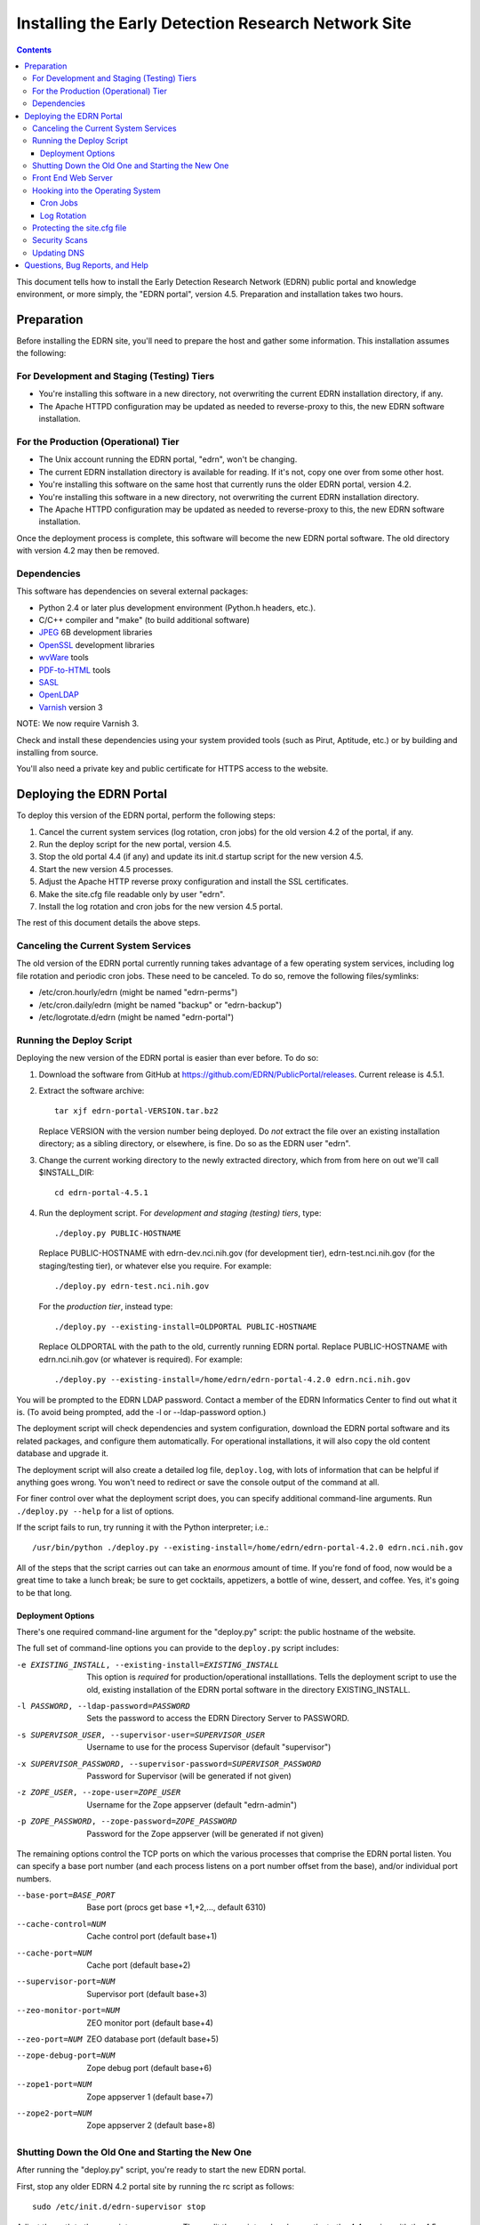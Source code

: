 ******************************************************
 Installing the Early Detection Research Network Site
******************************************************

.. contents::

This document tells how to install the Early Detection Research Network (EDRN)
public portal and knowledge environment, or more simply, the "EDRN portal",
version 4.5.  Preparation and installation takes two hours.


Preparation
===========

Before installing the EDRN site, you'll need to prepare the host and gather
some information.  This installation assumes the following:

For Development and Staging (Testing) Tiers
-------------------------------------------

* You're installing this software in a new directory, not overwriting the
  current EDRN installation directory, if any.
* The Apache HTTPD configuration may be updated as needed to reverse-proxy to
  this, the new EDRN software installation.


For the Production (Operational) Tier
-------------------------------------

* The Unix account running the EDRN portal, "edrn", won't be changing.
* The current EDRN installation directory is available for reading.  If it's
  not, copy one over from some other host.
* You're installing this software on the same host that currently runs
  the older EDRN portal, version 4.2.
* You're installing this software in a new directory, not overwriting the
  current EDRN installation directory.
* The Apache HTTPD configuration may be updated as needed to reverse-proxy to
  this, the new EDRN software installation.

Once the deployment process is complete, this software will become the new
EDRN portal software.  The old directory with version 4.2 may then be removed.


Dependencies
------------

This software has dependencies on several external packages:

* Python 2.4 or later plus development environment (Python.h headers, etc.).
* C/C++ compiler and "make" (to build additional software)
* JPEG_ 6B development libraries
* OpenSSL_ development libraries
* wvWare_ tools
* `PDF-to-HTML`_ tools
* SASL_
* OpenLDAP_
* Varnish_ version 3

NOTE: We now require Varnish 3.

Check and install these dependencies using your system provided tools (such as
Pirut, Aptitude, etc.) or by building and installing from source.

You'll also need a private key and public certificate for HTTPS access to the
website.


Deploying the EDRN Portal
=========================

To deploy this version of the EDRN portal, perform the following steps:

1.  Cancel the current system services (log rotation, cron jobs) for the old
    version 4.2 of the portal, if any.
2.  Run the deploy script for the new portal, version 4.5.
3.  Stop the old portal 4.4 (if any) and update its init.d startup script for
    the new version 4.5.
4.  Start the new version 4.5 processes.
5.  Adjust the Apache HTTP reverse proxy configuration and install the SSL
    certificates.
6.  Make the site.cfg file readable only by user "edrn".
7.  Install the log rotation and cron jobs for the new version 4.5 portal.

The rest of this document details the above steps.


Canceling the Current System Services
-------------------------------------

The old version of the EDRN portal currently running takes advantage of a few
operating system services, including log file rotation and periodic cron jobs.
These need to be canceled.  To do so, remove the following files/symlinks:

* /etc/cron.hourly/edrn (might be named "edrn-perms")
* /etc/cron.daily/edrn (might be named "backup" or "edrn-backup")
* /etc/logrotate.d/edrn (might be named "edrn-portal")


Running the Deploy Script
-------------------------

Deploying the new version of the EDRN portal is easier than ever before.  To
do so:

1.  Download the software from GitHub at
    https://github.com/EDRN/PublicPortal/releases.  Current release is 4.5.1.

2.  Extract the software archive::

        tar xjf edrn-portal-VERSION.tar.bz2
        
    Replace VERSION with the version number being deployed.  Do *not* extract
    the file over an existing installation directory; as a sibling directory,
    or elsewhere, is fine.  Do so as the EDRN user "edrn".

3.  Change the current working directory to the newly extracted directory,
    which from from here on out we'll call $INSTALL_DIR::

        cd edrn-portal-4.5.1

4.  Run the deployment script.  For *development and staging (testing) tiers*,
    type::

        ./deploy.py PUBLIC-HOSTNAME
        
    Replace PUBLIC-HOSTNAME with edrn-dev.nci.nih.gov (for development tier),
    edrn-test.nci.nih.gov (for the staging/testing tier), or whatever else you
    require.  For example::

        ./deploy.py edrn-test.nci.nih.gov

    For the *production tier*, instead type::

         ./deploy.py --existing-install=OLDPORTAL PUBLIC-HOSTNAME

    Replace OLDPORTAL with the path to the old, currently running EDRN portal.
    Replace PUBLIC-HOSTNAME with edrn.nci.nih.gov (or whatever is required).
    For example::
    
        ./deploy.py --existing-install=/home/edrn/edrn-portal-4.2.0 edrn.nci.nih.gov

You will be prompted to the EDRN LDAP password.  Contact a member of the EDRN
Informatics Center to find out what it is.  (To avoid being prompted, add the -l
or --ldap-password option.)

The deployment script will check dependencies and system configuration, download
the EDRN portal software and its related packages, and configure them
automatically.  For operational installations, it will also copy the old content
database and upgrade it.

The deployment script will also create a detailed log file, ``deploy.log``,
with lots of information that can be helpful if anything goes wrong.  You
won't need to redirect or save the console output of the command at all.

For finer control over what the deployment script does, you can specify
additional command-line arguments.  Run ``./deploy.py --help`` for a list of
options.

If the script fails to run, try running it with the Python interpreter; i.e.::

    /usr/bin/python ./deploy.py --existing-install=/home/edrn/edrn-portal-4.2.0 edrn.nci.nih.gov

All of the steps that the script carries out can take an *enormous* amount of
time.  If you're fond of food, now would be a great time to take a lunch
break; be sure to get cocktails, appetizers, a bottle of wine, dessert, and
coffee.  Yes, it's going to be that long.


Deployment Options
~~~~~~~~~~~~~~~~~~

There's one required command-line argument for the "deploy.py" script: the
public hostname of the website.

The full set of command-line options you can provide to the ``deploy.py`` script
includes:

-e EXISTING_INSTALL, --existing-install=EXISTING_INSTALL
    This option is *required* for production/operational installlations.  Tells
    the deployment script to use the old, existing installation of the EDRN
    portal software in the directory EXISTING_INSTALL.
-l PASSWORD, --ldap-password=PASSWORD
    Sets the password to access the EDRN Directory Server to PASSWORD.
-s SUPERVISOR_USER, --supervisor-user=SUPERVISOR_USER
    Username to use for the process Supervisor (default "supervisor")
-x SUPERVISOR_PASSWORD, --supervisor-password=SUPERVISOR_PASSWORD
    Password for Supervisor (will be generated if not given)
-z ZOPE_USER, --zope-user=ZOPE_USER
    Username for the Zope appserver (default "edrn-admin")
-p ZOPE_PASSWORD, --zope-password=ZOPE_PASSWORD
    Password for the Zope appserver (will be generated if not given)

The remaining options control the TCP ports on which the various processes
that comprise the EDRN portal listen.  You can specify a base port number (and
each process listens on a port number offset from the base), and/or individual
port numbers.

--base-port=BASE_PORT
    Base port (procs get base +1,+2,..., default 6310)
--cache-control=NUM
    Cache control port (default base+1)
--cache-port=NUM
    Cache port (default base+2)
--supervisor-port=NUM
    Supervisor port (default base+3)
--zeo-monitor-port=NUM
    ZEO monitor port (default base+4)
--zeo-port=NUM
    ZEO database port (default base+5)
--zope-debug-port=NUM
    Zope debug port (default base+6)
--zope1-port=NUM
    Zope appserver 1 (default base+7)
--zope2-port=NUM
    Zope appserver 2 (default base+8)


Shutting Down the Old One and Starting the New One
--------------------------------------------------

After running the "deploy.py" script, you're ready to start the new EDRN portal.

First, stop any older EDRN 4.2 portal site by running the rc script as follows::

    sudo /etc/init.d/edrn-supervisor stop
    
Adjust the path to the rc script as necessary.  Then, edit the script and
replace paths to the 4.4 version with the 4.5 version.  Finally, start the new
version::

    sudo /etc/init.d/edrn-supervisor start

At this point, you can run $INSTALL_DIR/bin/supervisorctl to ensure the
various processes that provide the EDRN site are OK.  All of the following
processes should be listed as running:

============== =========================================================
Process ID     Description
============== =========================================================
``cache``      Varnish reverse proxy caching engine
``instance1``  First Zope application server
``instance2``  Second Zope application server
``zeo``        Zope Enterprise Objects database server
============== =========================================================

You can check that the site is active by fetching the following URLs
(adjusting port numbers as needed, and substituting 127.0.0.1 for
localhost, if necessary):

* http://localhost:6317/edrn (via the first Zope app server)
* http://localhost:6318/edrn (via the second Zope app server)
* http://localhost:6312/edrn (via the Varnish cache)

You should get an identical web page from all three URLs.

Onto Apache...


Front End Web Server
--------------------

The Apache HTTPD web server must now be configured.  The deploy.py script
generated two Apache HTTPD <VirtualHost> configuration files:

* $INSTALL_DIR/ops/apache-httpd.conf - for regular HTTP access
* $INSTALL_DIR/ops/apache-httpd-ssl.conf - for HTTPS access

Install these files by running::

    install -o apache -g apache -m 644 ops/apache-httpd.conf /usr/local/apache/conf/vhosts/edrn.conf
    install -o apache -g apache -m 644 ops/apache-httpd-ssl.conf /usr/local/apache/conf/vhosts-ssl/edrn.conf

You'll also need to place the EDRN SSL/TLS certificate and private key in the
following locations::

* $INSTALL_DIR/etc/server.crt (public certificate)
* $INSTALL_DIR/etc/server.key (private key, unencrypted and readable by Apache
  HTTPD)

Reminder: to generate a quick self-signed certificate for the development and
staging (testing) tiers, run::

    openssl req -new -x509 -nodes -out etc/server.crt -keyout etc/server.key

Once Apache is restarted, you should be able to visit the following URLs with a
browser:

* http://PUBLIC-HOSTNAME/
* https://PUBLIC-HOSTNAME/
* https://PUBLIC-HOSTNAME/logs
* https://PUBLIC-HOSTNAME/snapshots
* https://PUBLIC-HOSTNAME/blobstorage

Replace PUBLIC-HOSTNAME with the command-line argument given to the
``deploy.py`` script.  (The last three URLs should prompt for an NIH username
and password.)


Hooking into the Operating System
---------------------------------

The EDRN site relies on services provided by the Unix operating system for its
operation.  Specifically, it needs help from Unix ...

* Via cron_, to run periodic maintenance
* Via logrotate_, to trim and archive log files


Cron Jobs
~~~~~~~~~

The EDRN site relies on the Unix cron scheduler for periodic tasks, such as
database backups and content refreshing.

To set up the cron jobs, first delete any old EDRN scripts from
/etc/cron.hourly, /etc/cron.daily, /etc/cron.weekly, and /etc/cron.monthly.
Then run::

    install -o root -g root -m 755 $INSTALL_DIR/ops/cron.daily /etc/cron.daily/edrn
    install -o root -g root -m 755 $INSTALL_DIR/ops/cron.hourly /etc/cron.hourly/edrn

EDRN no longer uses any weekly or monthly cron jobs.


Log Rotation
~~~~~~~~~~~~

During the buildout, a configuration file compatible with logrotate_ was
generated and placed in ``ops/logrotate.conf``.  First, delete any old EDRN
logrotate files, then run::

    install -o root -g root -m 644 $INSTALL_DIR/ops/logrotate.conf /etc/logrotate.d/edrn


Protecting the site.cfg file
----------------------------

Three files contain the Zope manager username and password and must be
protected::

    chmod 600 $INSTALL_DIR/site.cfg
    chmod 700 $INSTALL_DIR/ops/cron.daily
    chmod 700 /etc/cron.daily/edrn


Security Scans
--------------

Before unleashing IBM Rational AppScan or other web application scanning
technology on the site, you should make a backup of the content and settings
databases with a command similar to::

    tar cjf backup.tar.bz2 $INSTALL_DIR/var/blobstorage $INSTALL_DIR/var/filestorage

This backup can be made while the site is running.

Note that the scan should be configured to avoid certain URLs:

* Any URL that contains "selectViewTemplate"
* Any URL that ends with "@@manage-viewlets"
* Any URL that contains "@@faceted_settings"
* Any URL that ends with "object_cut"
* Any URL that ends with "delete_confirmation"
* Any URL that contains "@@faceted_subtyper"
* Any URL that contains "@@faceted_layout"
* Any URL that ends with "@@skins-controlpanel"
* Any URL that ends with "@@usergroup-userprefs"
* Any URL that contains "folder_listing".

Also, it should not click certain form controls:

* Any input type of "submit" with value "folder_cut:method"
* Any input type of "submit" with value "folder_delete:method"


Updating DNS
------------

The last step in deploying the EDRN site is to update your domain name
servers, or DNS_.  Set the CNAME for the PUBLIC-HOSTNAME appropriately.


Questions, Bug Reports, and Help
================================

For feedback about this product, please visit the feedback page at
http://cancer.jpl.nasa.gov/contact-info.


.. References:
.. _APT: http://en.wikipedia.org/wiki/Advanced_Packaging_Tool
.. _Buildout: http://www.buildout.org/
.. _CNAME: http://en.wikipedia.org/wiki/CNAME_record
.. _cron: http://en.wikipedia.org/wiki/Cron
.. _Debian: http://www.debian.org/
.. _DNS: http://en.wikipedia.org/wiki/Domain_Name_System
.. _FreeBSD: http://www.freebsd.org/
.. _GCC: http://gcc.gnu.org/
.. _logrotate: http://linuxers.org/howto/howto-use-logrotate-manage-log-files
.. _Plone: http://plone.org/
.. _Postfix: http://www.postfix.org/
.. _RHEL: http://www.redhat.com/rhel/
.. _Supervisor: http://supervisord.org/
.. _SUSE: http://www.novell.com/linux/
.. _Xcode: http://developer.apple.com/technologies/tools/xcode.html
.. _Zope: http://zope2.zope.org/
.. _virtualenv: http://www.virtualenv.org/
.. _`GNU Make`: http://www.gnu.org/software/make/
.. _`Mac OS X`: http://www.apple.com/macosx/
.. _`Python Source`: http://python.org/download/releases/2.4.6
.. _JPEG: http://www.ijg.org/
.. _OpenSSL: http://www.openssl.org/
.. _wvWare: http://wvware.sourceforge.net/
.. _pdf-to-html: http://poppler.freedesktop.org/releases.html
.. _SASL: http://asg.web.cmu.edu/sasl/
.. _OpenLDAP: http://asg.web.cmu.edu/sasl/
.. _Varnish: https://www.varnish-cache.org/


.. Author:
    Sean Kelly
    Jet Propulsion Laboratory
    California Institute of Technology

.. Copyright:
    U.S. Government sponsorship acknowledged.


